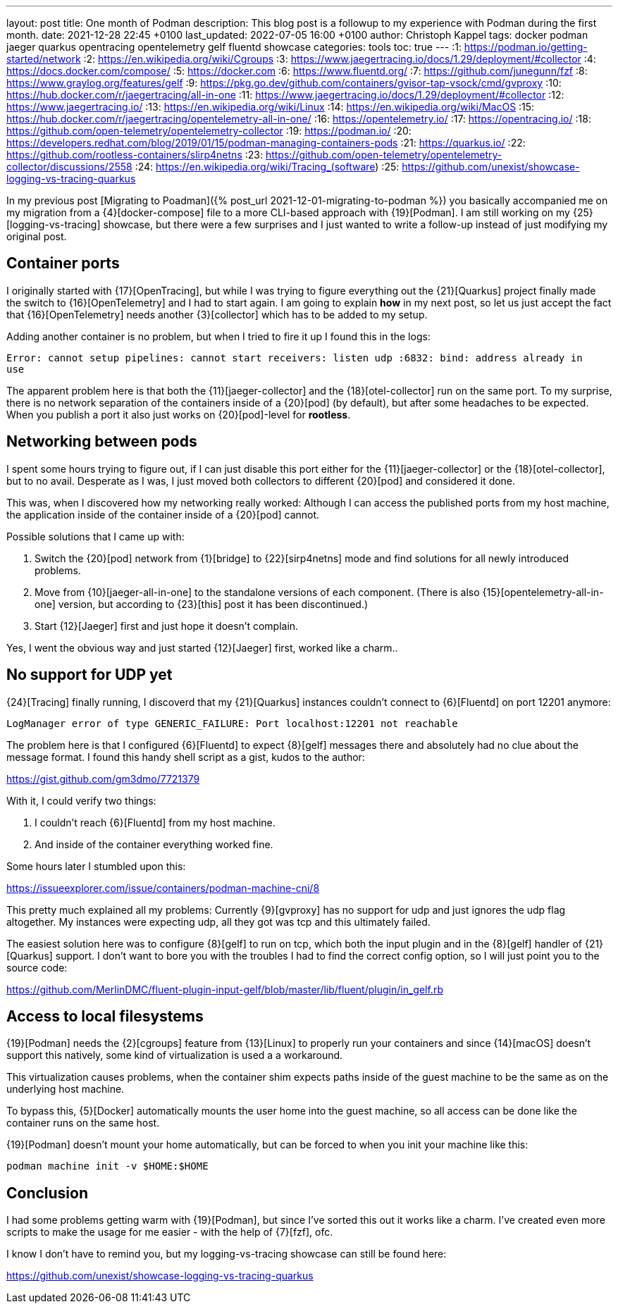 ---
layout: post
title: One month of Podman
description: This blog post is a followup to my experience with Podman during the first month.
date: 2021-12-28 22:45 +0100
last_updated: 2022-07-05 16:00 +0100
author: Christoph Kappel
tags: docker podman jaeger quarkus opentracing opentelemetry gelf fluentd showcase
categories: tools
toc: true
---
:1: https://podman.io/getting-started/network
:2: https://en.wikipedia.org/wiki/Cgroups
:3: https://www.jaegertracing.io/docs/1.29/deployment/#collector
:4: https://docs.docker.com/compose/
:5: https://docker.com
:6: https://www.fluentd.org/
:7: https://github.com/junegunn/fzf
:8: https://www.graylog.org/features/gelf
:9: https://pkg.go.dev/github.com/containers/gvisor-tap-vsock/cmd/gvproxy
:10: https://hub.docker.com/r/jaegertracing/all-in-one
:11: https://www.jaegertracing.io/docs/1.29/deployment/#collector
:12: https://www.jaegertracing.io/
:13: https://en.wikipedia.org/wiki/Linux
:14: https://en.wikipedia.org/wiki/MacOS
:15: https://hub.docker.com/r/jaegertracing/opentelemetry-all-in-one/
:16: https://opentelemetry.io/
:17: https://opentracing.io/
:18: https://github.com/open-telemetry/opentelemetry-collector
:19: https://podman.io/
:20: https://developers.redhat.com/blog/2019/01/15/podman-managing-containers-pods
:21: https://quarkus.io/
:22: https://github.com/rootless-containers/slirp4netns
:23: https://github.com/open-telemetry/opentelemetry-collector/discussions/2558
:24: https://en.wikipedia.org/wiki/Tracing_(software)
:25: https://github.com/unexist/showcase-logging-vs-tracing-quarkus

In my previous post [Migrating to Poadman]({% post_url 2021-12-01-migrating-to-podman %}) you
basically accompanied me on my migration from a {4}[docker-compose] file to a more CLI-based
approach with {19}[Podman].
I am still working on my {25}[logging-vs-tracing] showcase, but there were a few surprises and I
just wanted to write a follow-up instead of just modifying my original post.

== Container ports

I originally started with {17}[OpenTracing], but while I was trying to figure everything out the
{21}[Quarkus] project finally made the switch to {16}[OpenTelemetry] and I had to start again. I am
going to explain **how** in my next post, so let us just accept the fact that {16}[OpenTelemetry]
needs another {3}[collector] which has to be added to my setup.

Adding another container is no problem, but when I tried to fire it up I found this in the logs:

[source,log]
----
Error: cannot setup pipelines: cannot start receivers: listen udp :6832: bind: address already in
use
----

The apparent problem here is that both the {11}[jaeger-collector] and the {18}[otel-collector] run
on the same port.
To my surprise, there is no network separation of the containers inside of a {20}[pod] (by default),
but after some headaches to be expected. When you publish a port it also just works on
{20}[pod]-level for **rootless**.

== Networking between pods

I spent some hours trying to figure out, if I can just disable this port either for the
{11}[jaeger-collector] or the {18}[otel-collector], but to no avail. Desperate as I was, I just
moved both collectors to different {20}[pod] and considered it done.

This was, when I discovered how my networking really worked: Although I can access the published
ports from my host machine, the application inside of the container inside of a {20}[pod] cannot.

Possible solutions that I came up with:

1. Switch the {20}[pod] network from {1}[bridge] to {22}[sirp4netns] mode and find solutions for
all newly introduced problems.
2. Move from {10}[jaeger-all-in-one] to the standalone versions of each component.
(There is also {15}[opentelemetry-all-in-one] version, but according to {23}[this] post it has
been discontinued.)
3. Start {12}[Jaeger] first and just hope it doesn't complain.

Yes, I went the obvious way and just started {12}[Jaeger] first, worked like a charm..

== No support for UDP yet

{24}[Tracing] finally running, I discoverd that my {21}[Quarkus] instances couldn't connect to
{6}[Fluentd] on port 12201 anymore:

[source,log]
----
LogManager error of type GENERIC_FAILURE: Port localhost:12201 not reachable
----

The problem here is that I configured {6}[Fluentd] to expect {8}[gelf] messages there and
absolutely had no clue about the message format.
I found this handy shell script as a gist, kudos to the author:

<https://gist.github.com/gm3dmo/7721379>

With it, I could verify two things:

1. I couldn't reach {6}[Fluentd] from my host machine.
2. And inside of the container everything worked fine.

Some hours later I stumbled upon this:

<https://issueexplorer.com/issue/containers/podman-machine-cni/8>

This pretty much explained all my problems: Currently {9}[gvproxy] has no support for udp and just
ignores the udp flag altogether.
My instances were expecting udp, all they got was tcp and this ultimately failed.

The easiest solution here was to configure {8}[gelf] to run on tcp, which both the input plugin
and in the {8}[gelf] handler of {21}[Quarkus] support.
I don't want to bore you with the troubles I had to find the correct config option, so I will just
point you to the source code:

<https://github.com/MerlinDMC/fluent-plugin-input-gelf/blob/master/lib/fluent/plugin/in_gelf.rb>

== Access to local filesystems

{19}[Podman] needs the {2}[cgroups] feature from {13}[Linux] to properly run your containers and
since {14}[macOS] doesn't support this natively, some kind of virtualization is used a a workaround.

This virtualization causes problems, when the container shim expects paths inside of the guest
machine to be the same as on the underlying host machine.

To bypass this, {5}[Docker] automatically mounts the user home into the guest machine, so all access
can be done like the container runs on the same host.

{19}[Podman] doesn't mount your home automatically, but can be forced to when you init your machine
like this:

[source,shell]
----
podman machine init -v $HOME:$HOME
----

== Conclusion

I had some problems getting warm with {19}[Podman], but since I've sorted this out it works like a
charm.
I've created even more scripts to make the usage for me easier - with the help of {7}[fzf], ofc.

I know I don't have to remind you, but my logging-vs-tracing showcase can still be found here:

<https://github.com/unexist/showcase-logging-vs-tracing-quarkus>